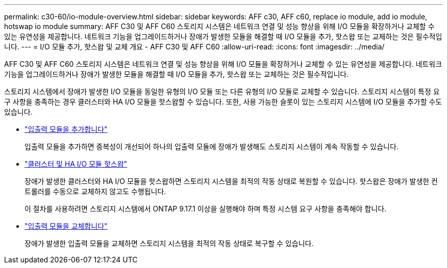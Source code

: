 ---
permalink: c30-60/io-module-overview.html 
sidebar: sidebar 
keywords: AFF c30, AFF c60, replace io module, add io module, hotswap io module 
summary: AFF C30 및 AFF C60 스토리지 시스템은 네트워크 연결 및 성능 향상을 위해 I/O 모듈을 확장하거나 교체할 수 있는 유연성을 제공합니다. 네트워크 기능을 업그레이드하거나 장애가 발생한 모듈을 해결할 때 I/O 모듈을 추가, 핫스왑 또는 교체하는 것은 필수적입니다. 
---
= I/O 모듈 추가, 핫스왑 및 교체 개요 - AFF C30 및 AFF C60
:allow-uri-read: 
:icons: font
:imagesdir: ../media/


[role="lead"]
AFF C30 및 AFF C60 스토리지 시스템은 네트워크 연결 및 성능 향상을 위해 I/O 모듈을 확장하거나 교체할 수 있는 유연성을 제공합니다. 네트워크 기능을 업그레이드하거나 장애가 발생한 모듈을 해결할 때 I/O 모듈을 추가, 핫스왑 또는 교체하는 것은 필수적입니다.

스토리지 시스템에서 장애가 발생한 I/O 모듈을 동일한 유형의 I/O 모듈 또는 다른 유형의 I/O 모듈로 교체할 수 있습니다. 스토리지 시스템이 특정 요구 사항을 충족하는 경우 클러스터와 HA I/O 모듈을 핫스왑할 수 있습니다. 또한, 사용 가능한 슬롯이 있는 스토리지 시스템에 I/O 모듈을 추가할 수도 있습니다.

* link:io-module-add.html["입출력 모듈을 추가합니다"]
+
입출력 모듈을 추가하면 중복성이 개선되어 하나의 입출력 모듈에 장애가 발생해도 스토리지 시스템이 계속 작동할 수 있습니다.

* link:io-module-hotswap-ha-slot4.html["클러스터 및 HA I/O 모듈 핫스왑"]
+
장애가 발생한 클러스터와 HA I/O 모듈을 핫스왑하면 스토리지 시스템을 최적의 작동 상태로 복원할 수 있습니다. 핫스왑은 장애가 발생한 컨트롤러를 수동으로 교체하지 않고도 수행됩니다.

+
이 절차를 사용하려면 스토리지 시스템에서 ONTAP 9.17.1 이상을 실행해야 하며 특정 시스템 요구 사항을 충족해야 합니다.

* link:io-module-replace.html["입출력 모듈을 교체합니다"]
+
장애가 발생한 입출력 모듈을 교체하면 스토리지 시스템을 최적의 작동 상태로 복구할 수 있습니다.


